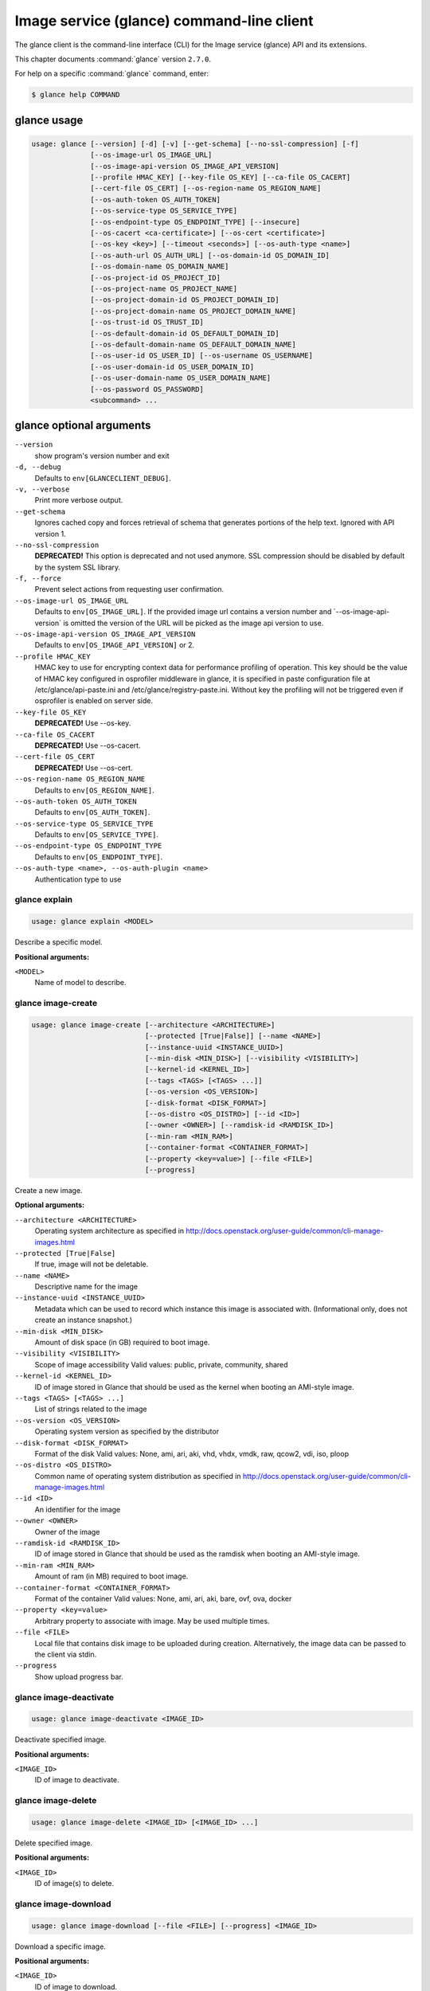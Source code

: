 .. ###################################################
.. ##  WARNING  ######################################
.. ##############  WARNING  ##########################
.. ##########################  WARNING  ##############
.. ######################################  WARNING  ##
.. ###################################################
.. ###################################################
.. ##
.. This file is tool-generated. Do not edit manually.
.. http://docs.openstack.org/contributor-guide/
.. doc-tools/cli-reference.html
..                                                  ##
.. ##  WARNING  ######################################
.. ##############  WARNING  ##########################
.. ##########################  WARNING  ##############
.. ######################################  WARNING  ##
.. ###################################################

==========================================
Image service (glance) command-line client
==========================================

The glance client is the command-line interface (CLI) for
the Image service (glance) API and its extensions.

This chapter documents :command:`glance` version ``2.7.0``.

For help on a specific :command:`glance` command, enter:

.. code-block:: console

   $ glance help COMMAND

.. _glance_command_usage:

glance usage
~~~~~~~~~~~~

.. code-block:: console

   usage: glance [--version] [-d] [-v] [--get-schema] [--no-ssl-compression] [-f]
                 [--os-image-url OS_IMAGE_URL]
                 [--os-image-api-version OS_IMAGE_API_VERSION]
                 [--profile HMAC_KEY] [--key-file OS_KEY] [--ca-file OS_CACERT]
                 [--cert-file OS_CERT] [--os-region-name OS_REGION_NAME]
                 [--os-auth-token OS_AUTH_TOKEN]
                 [--os-service-type OS_SERVICE_TYPE]
                 [--os-endpoint-type OS_ENDPOINT_TYPE] [--insecure]
                 [--os-cacert <ca-certificate>] [--os-cert <certificate>]
                 [--os-key <key>] [--timeout <seconds>] [--os-auth-type <name>]
                 [--os-auth-url OS_AUTH_URL] [--os-domain-id OS_DOMAIN_ID]
                 [--os-domain-name OS_DOMAIN_NAME]
                 [--os-project-id OS_PROJECT_ID]
                 [--os-project-name OS_PROJECT_NAME]
                 [--os-project-domain-id OS_PROJECT_DOMAIN_ID]
                 [--os-project-domain-name OS_PROJECT_DOMAIN_NAME]
                 [--os-trust-id OS_TRUST_ID]
                 [--os-default-domain-id OS_DEFAULT_DOMAIN_ID]
                 [--os-default-domain-name OS_DEFAULT_DOMAIN_NAME]
                 [--os-user-id OS_USER_ID] [--os-username OS_USERNAME]
                 [--os-user-domain-id OS_USER_DOMAIN_ID]
                 [--os-user-domain-name OS_USER_DOMAIN_NAME]
                 [--os-password OS_PASSWORD]
                 <subcommand> ...

.. _glance_command_options:

glance optional arguments
~~~~~~~~~~~~~~~~~~~~~~~~~

``--version``
  show program's version number and exit

``-d, --debug``
  Defaults to ``env[GLANCECLIENT_DEBUG]``.

``-v, --verbose``
  Print more verbose output.

``--get-schema``
  Ignores cached copy and forces retrieval of schema
  that generates portions of the help text. Ignored with
  API version 1.

``--no-ssl-compression``
  **DEPRECATED!** This option is deprecated and not used
  anymore. SSL compression should be disabled by default
  by the system SSL library.

``-f, --force``
  Prevent select actions from requesting user
  confirmation.

``--os-image-url OS_IMAGE_URL``
  Defaults to ``env[OS_IMAGE_URL]``. If the provided image
  url
  contains
  a
  version
  number
  and
  \`--os-image-api-version\`
  is
  omitted
  the
  version
  of
  the
  URL
  will
  be
  picked as the image api version to use.

``--os-image-api-version OS_IMAGE_API_VERSION``
  Defaults to ``env[OS_IMAGE_API_VERSION]`` or 2.

``--profile HMAC_KEY``
  HMAC key to use for encrypting context data for
  performance profiling of operation. This key should be
  the value of HMAC key configured in osprofiler
  middleware in glance, it is specified in paste
  configuration file at /etc/glance/api-paste.ini and
  /etc/glance/registry-paste.ini. Without key the
  profiling will not be triggered even if osprofiler is
  enabled on server side.

``--key-file OS_KEY``
  **DEPRECATED!** Use --os-key.

``--ca-file OS_CACERT``
  **DEPRECATED!** Use --os-cacert.

``--cert-file OS_CERT``
  **DEPRECATED!** Use --os-cert.

``--os-region-name OS_REGION_NAME``
  Defaults to ``env[OS_REGION_NAME]``.

``--os-auth-token OS_AUTH_TOKEN``
  Defaults to ``env[OS_AUTH_TOKEN]``.

``--os-service-type OS_SERVICE_TYPE``
  Defaults to ``env[OS_SERVICE_TYPE]``.

``--os-endpoint-type OS_ENDPOINT_TYPE``
  Defaults to ``env[OS_ENDPOINT_TYPE]``.

``--os-auth-type <name>, --os-auth-plugin <name>``
  Authentication type to use

.. _glance_explain:

glance explain
--------------

.. code-block:: console

   usage: glance explain <MODEL>

Describe a specific model.

**Positional arguments:**

``<MODEL>``
  Name of model to describe.

.. _glance_image-create:

glance image-create
-------------------

.. code-block:: console

   usage: glance image-create [--architecture <ARCHITECTURE>]
                              [--protected [True|False]] [--name <NAME>]
                              [--instance-uuid <INSTANCE_UUID>]
                              [--min-disk <MIN_DISK>] [--visibility <VISIBILITY>]
                              [--kernel-id <KERNEL_ID>]
                              [--tags <TAGS> [<TAGS> ...]]
                              [--os-version <OS_VERSION>]
                              [--disk-format <DISK_FORMAT>]
                              [--os-distro <OS_DISTRO>] [--id <ID>]
                              [--owner <OWNER>] [--ramdisk-id <RAMDISK_ID>]
                              [--min-ram <MIN_RAM>]
                              [--container-format <CONTAINER_FORMAT>]
                              [--property <key=value>] [--file <FILE>]
                              [--progress]

Create a new image.

**Optional arguments:**

``--architecture <ARCHITECTURE>``
  Operating system architecture as specified in
  http://docs.openstack.org/user-guide/common/cli-manage-images.html

``--protected [True|False]``
  If true, image will not be deletable.

``--name <NAME>``
  Descriptive name for the image

``--instance-uuid <INSTANCE_UUID>``
  Metadata which can be used to record which instance
  this image is associated with. (Informational only,
  does not create an instance snapshot.)

``--min-disk <MIN_DISK>``
  Amount of disk space (in GB) required to boot image.

``--visibility <VISIBILITY>``
  Scope of image accessibility Valid values: public,
  private, community, shared

``--kernel-id <KERNEL_ID>``
  ID of image stored in Glance that should be used as
  the kernel when booting an AMI-style image.

``--tags <TAGS> [<TAGS> ...]``
  List of strings related to the image

``--os-version <OS_VERSION>``
  Operating system version as specified by the
  distributor

``--disk-format <DISK_FORMAT>``
  Format of the disk Valid values: None, ami, ari, aki,
  vhd, vhdx, vmdk, raw, qcow2, vdi, iso, ploop

``--os-distro <OS_DISTRO>``
  Common name of operating system distribution as
  specified
  in
  http://docs.openstack.org/user-guide/common/cli-manage-images.html

``--id <ID>``
  An identifier for the image

``--owner <OWNER>``
  Owner of the image

``--ramdisk-id <RAMDISK_ID>``
  ID of image stored in Glance that should be used as
  the ramdisk when booting an AMI-style image.

``--min-ram <MIN_RAM>``
  Amount of ram (in MB) required to boot image.

``--container-format <CONTAINER_FORMAT>``
  Format of the container Valid values: None, ami, ari,
  aki, bare, ovf, ova, docker

``--property <key=value>``
  Arbitrary property to associate with image. May be
  used multiple times.

``--file <FILE>``
  Local file that contains disk image to be uploaded
  during creation. Alternatively, the image data can be
  passed to the client via stdin.

``--progress``
  Show upload progress bar.

.. _glance_image-deactivate:

glance image-deactivate
-----------------------

.. code-block:: console

   usage: glance image-deactivate <IMAGE_ID>

Deactivate specified image.

**Positional arguments:**

``<IMAGE_ID>``
  ID of image to deactivate.

.. _glance_image-delete:

glance image-delete
-------------------

.. code-block:: console

   usage: glance image-delete <IMAGE_ID> [<IMAGE_ID> ...]

Delete specified image.

**Positional arguments:**

``<IMAGE_ID>``
  ID of image(s) to delete.

.. _glance_image-download:

glance image-download
---------------------

.. code-block:: console

   usage: glance image-download [--file <FILE>] [--progress] <IMAGE_ID>

Download a specific image.

**Positional arguments:**

``<IMAGE_ID>``
  ID of image to download.

**Optional arguments:**

``--file <FILE>``
  Local file to save downloaded image data to. If this is not
  specified and there is no redirection the image data will not
  be saved.

``--progress``
  Show download progress bar.

.. _glance_image-list:

glance image-list
-----------------

.. code-block:: console

   usage: glance image-list [--limit <LIMIT>] [--page-size <SIZE>]
                            [--visibility <VISIBILITY>]
                            [--member-status <MEMBER_STATUS>] [--owner <OWNER>]
                            [--property-filter <KEY=VALUE>]
                            [--checksum <CHECKSUM>] [--tag <TAG>]
                            [--sort-key {name,status,container_format,disk_format,size,id,created_at,updated_at}]
                            [--sort-dir {asc,desc}] [--sort <key>[:<direction>]]

List images you can access.

**Optional arguments:**

``--limit <LIMIT>``
  Maximum number of images to get.

``--page-size <SIZE>``
  Number of images to request in each paginated request.

``--visibility <VISIBILITY>``
  The visibility of the images to display.

``--member-status <MEMBER_STATUS>``
  The status of images to display.

``--owner <OWNER>``
  Display images owned by <OWNER>.

``--property-filter <KEY=VALUE>``
  Filter images by a user-defined image property.

``--checksum <CHECKSUM>``
  Displays images that match the checksum.

``--tag <TAG>``
  Filter images by a user-defined tag.

``--sort-key {name,status,container_format,disk_format,size,id,created_at,updated_at}``
  Sort image list by specified fields. May be used
  multiple times.

``--sort-dir {asc,desc}``
  Sort image list in specified directions.

``--sort <key>[:<direction>]``
  Comma-separated list of sort keys and directions in
  the form of <key>[:<asc|desc>]. Valid keys: name,
  status, container_format, disk_format, size, id,
  created_at, updated_at. OPTIONAL.

.. _glance_image-reactivate:

glance image-reactivate
-----------------------

.. code-block:: console

   usage: glance image-reactivate <IMAGE_ID>

Reactivate specified image.

**Positional arguments:**

``<IMAGE_ID>``
  ID of image to reactivate.

.. _glance_image-show:

glance image-show
-----------------

.. code-block:: console

   usage: glance image-show [--human-readable] [--max-column-width <integer>]
                            <IMAGE_ID>

Describe a specific image.

**Positional arguments:**

``<IMAGE_ID>``
  ID of image to describe.

**Optional arguments:**

``--human-readable``
  Print image size in a human-friendly format.

``--max-column-width <integer>``
  The max column width of the printed table.

.. _glance_image-tag-delete:

glance image-tag-delete
-----------------------

.. code-block:: console

   usage: glance image-tag-delete <IMAGE_ID> <TAG_VALUE>

Delete the tag associated with the given image.

**Positional arguments:**

``<IMAGE_ID>``
  ID of the image from which to delete tag.

``<TAG_VALUE>``
  Value of the tag.

.. _glance_image-tag-update:

glance image-tag-update
-----------------------

.. code-block:: console

   usage: glance image-tag-update <IMAGE_ID> <TAG_VALUE>

Update an image with the given tag.

**Positional arguments:**

``<IMAGE_ID>``
  Image to be updated with the given tag.

``<TAG_VALUE>``
  Value of the tag.

.. _glance_image-update:

glance image-update
-------------------

.. code-block:: console

   usage: glance image-update [--architecture <ARCHITECTURE>]
                              [--protected [True|False]] [--name <NAME>]
                              [--instance-uuid <INSTANCE_UUID>]
                              [--min-disk <MIN_DISK>] [--visibility <VISIBILITY>]
                              [--kernel-id <KERNEL_ID>]
                              [--os-version <OS_VERSION>]
                              [--disk-format <DISK_FORMAT>]
                              [--os-distro <OS_DISTRO>] [--owner <OWNER>]
                              [--ramdisk-id <RAMDISK_ID>] [--min-ram <MIN_RAM>]
                              [--container-format <CONTAINER_FORMAT>]
                              [--property <key=value>] [--remove-property key]
                              <IMAGE_ID>

Update an existing image.

**Positional arguments:**

``<IMAGE_ID>``
  ID of image to update.

**Optional arguments:**

``--architecture <ARCHITECTURE>``
  Operating system architecture as specified in
  http://docs.openstack.org/user-guide/common/cli-manage-images.html

``--protected [True|False]``
  If true, image will not be deletable.

``--name <NAME>``
  Descriptive name for the image

``--instance-uuid <INSTANCE_UUID>``
  Metadata which can be used to record which instance
  this image is associated with. (Informational only,
  does not create an instance snapshot.)

``--min-disk <MIN_DISK>``
  Amount of disk space (in GB) required to boot image.

``--visibility <VISIBILITY>``
  Scope of image accessibility Valid values: public,
  private, community, shared

``--kernel-id <KERNEL_ID>``
  ID of image stored in Glance that should be used as
  the kernel when booting an AMI-style image.

``--os-version <OS_VERSION>``
  Operating system version as specified by the
  distributor

``--disk-format <DISK_FORMAT>``
  Format of the disk Valid values: None, ami, ari, aki,
  vhd, vhdx, vmdk, raw, qcow2, vdi, iso, ploop

``--os-distro <OS_DISTRO>``
  Common name of operating system distribution as
  specified
  in
  http://docs.openstack.org/user-guide/common/cli-manage-images.html

``--owner <OWNER>``
  Owner of the image

``--ramdisk-id <RAMDISK_ID>``
  ID of image stored in Glance that should be used as
  the ramdisk when booting an AMI-style image.

``--min-ram <MIN_RAM>``
  Amount of ram (in MB) required to boot image.

``--container-format <CONTAINER_FORMAT>``
  Format of the container Valid values: None, ami, ari,
  aki, bare, ovf, ova, docker

``--property <key=value>``
  Arbitrary property to associate with image. May be
  used multiple times.

``--remove-property``
  key
  Name of arbitrary property to remove from the image.

.. _glance_image-upload:

glance image-upload
-------------------

.. code-block:: console

   usage: glance image-upload [--file <FILE>] [--size <IMAGE_SIZE>] [--progress]
                              <IMAGE_ID>

Upload data for a specific image.

**Positional arguments:**

``<IMAGE_ID>``
  ID of image to upload data to.

**Optional arguments:**

``--file <FILE>``
  Local file that contains disk image to be uploaded.
  Alternatively, images can be passed to the client via
  stdin.

``--size <IMAGE_SIZE>``
  Size in bytes of image to be uploaded. Default is to
  get size from provided data object but this is
  supported in case where size cannot be inferred.

``--progress``
  Show upload progress bar.

.. _glance_location-add:

glance location-add
-------------------

.. code-block:: console

   usage: glance location-add --url <URL> [--metadata <STRING>] <IMAGE_ID>

Add a location (and related metadata) to an image.

**Positional arguments:**

``<IMAGE_ID>``
  ID of image to which the location is to be added.

**Optional arguments:**

``--url <URL>``
  URL of location to add.

``--metadata <STRING>``
  Metadata associated with the location. Must be a valid
  JSON object (default: {})

.. _glance_location-delete:

glance location-delete
----------------------

.. code-block:: console

   usage: glance location-delete --url <URL> <IMAGE_ID>

Remove locations (and related metadata) from an image.

**Positional arguments:**

``<IMAGE_ID>``
  ID of image whose locations are to be removed.

**Optional arguments:**

``--url <URL>``
  URL of location to remove. May be used multiple times.

.. _glance_location-update:

glance location-update
----------------------

.. code-block:: console

   usage: glance location-update --url <URL> [--metadata <STRING>] <IMAGE_ID>

Update metadata of an image's location.

**Positional arguments:**

``<IMAGE_ID>``
  ID of image whose location is to be updated.

**Optional arguments:**

``--url <URL>``
  URL of location to update.

``--metadata <STRING>``
  Metadata associated with the location. Must be a valid
  JSON object (default: {})

.. _glance_md-namespace-create:

glance md-namespace-create
--------------------------

.. code-block:: console

   usage: glance md-namespace-create [--schema <SCHEMA>]
                                     [--created-at <CREATED_AT>]
                                     [--resource-type-associations <RESOURCE_TYPE_ASSOCIATIONS> [<RESOURCE_TYPE_ASSOCIATIONS> ...]]
                                     [--protected [True|False]] [--self <SELF>]
                                     [--display-name <DISPLAY_NAME>]
                                     [--owner <OWNER>]
                                     [--visibility <VISIBILITY>]
                                     [--updated-at <UPDATED_AT>]
                                     [--description <DESCRIPTION>]
                                     <NAMESPACE>

Create a new metadata definitions namespace.

**Positional arguments:**

``<NAMESPACE>``
  Name of the namespace.

**Optional arguments:**

``--schema <SCHEMA>``

``--created-at <CREATED_AT>``
  Date and time of namespace creation.

``--resource-type-associations <RESOURCE_TYPE_ASSOCIATIONS> [...]``

``--protected [True|False]``
  If true, namespace will not be deletable.

``--self <SELF>``

``--display-name <DISPLAY_NAME>``
  The user friendly name for the namespace. Used by UI
  if available.

``--owner <OWNER>``
  Owner of the namespace.

``--visibility <VISIBILITY>``
  Scope of namespace accessibility. Valid values:
  public, private

``--updated-at <UPDATED_AT>``
  Date and time of the last namespace modification.

``--description <DESCRIPTION>``
  Provides a user friendly description of the namespace.

.. _glance_md-namespace-delete:

glance md-namespace-delete
--------------------------

.. code-block:: console

   usage: glance md-namespace-delete <NAMESPACE>

Delete specified metadata definitions namespace with its contents.

**Positional arguments:**

``<NAMESPACE>``
  Name of namespace to delete.

.. _glance_md-namespace-import:

glance md-namespace-import
--------------------------

.. code-block:: console

   usage: glance md-namespace-import [--file <FILEPATH>]

Import a metadata definitions namespace from file or standard input.

**Optional arguments:**

``--file <FILEPATH>``
  Path to file with namespace schema to import.
  Alternatively, namespaces schema can be passed to the
  client via stdin.

.. _glance_md-namespace-list:

glance md-namespace-list
------------------------

.. code-block:: console

   usage: glance md-namespace-list [--resource-types <RESOURCE_TYPES>]
                                   [--visibility <VISIBILITY>]
                                   [--page-size <SIZE>]

List metadata definitions namespaces.

**Optional arguments:**

``--resource-types <RESOURCE_TYPES>``
  Resource type to filter namespaces.

``--visibility <VISIBILITY>``
  Visibility parameter to filter namespaces.

``--page-size <SIZE>``
  Number of namespaces to request in each paginated
  request.

.. _glance_md-namespace-objects-delete:

glance md-namespace-objects-delete
----------------------------------

.. code-block:: console

   usage: glance md-namespace-objects-delete <NAMESPACE>

Delete all metadata definitions objects inside a specific namespace.

**Positional arguments:**

``<NAMESPACE>``
  Name of namespace.

.. _glance_md-namespace-properties-delete:

glance md-namespace-properties-delete
-------------------------------------

.. code-block:: console

   usage: glance md-namespace-properties-delete <NAMESPACE>

Delete all metadata definitions property inside a specific namespace.

**Positional arguments:**

``<NAMESPACE>``
  Name of namespace.

.. _glance_md-namespace-resource-type-list:

glance md-namespace-resource-type-list
--------------------------------------

.. code-block:: console

   usage: glance md-namespace-resource-type-list <NAMESPACE>

List resource types associated to specific namespace.

**Positional arguments:**

``<NAMESPACE>``
  Name of namespace.

.. _glance_md-namespace-show:

glance md-namespace-show
------------------------

.. code-block:: console

   usage: glance md-namespace-show [--resource-type <RESOURCE_TYPE>]
                                   [--max-column-width <integer>]
                                   <NAMESPACE>

Describe a specific metadata definitions namespace. Lists also the namespace
properties, objects and resource type associations.

**Positional arguments:**

``<NAMESPACE>``
  Name of namespace to describe.

**Optional arguments:**

``--resource-type <RESOURCE_TYPE>``
  Applies prefix of given resource type associated to a
  namespace to all properties of a namespace.

``--max-column-width <integer>``
  The max column width of the printed table.

.. _glance_md-namespace-tags-delete:

glance md-namespace-tags-delete
-------------------------------

.. code-block:: console

   usage: glance md-namespace-tags-delete <NAMESPACE>

Delete all metadata definitions tags inside a specific namespace.

**Positional arguments:**

``<NAMESPACE>``
  Name of namespace.

.. _glance_md-namespace-update:

glance md-namespace-update
--------------------------

.. code-block:: console

   usage: glance md-namespace-update [--created-at <CREATED_AT>]
                                     [--protected [True|False]]
                                     [--namespace <NAMESPACE>] [--self <SELF>]
                                     [--display-name <DISPLAY_NAME>]
                                     [--owner <OWNER>]
                                     [--visibility <VISIBILITY>]
                                     [--updated-at <UPDATED_AT>]
                                     [--description <DESCRIPTION>]
                                     <NAMESPACE>

Update an existing metadata definitions namespace.

**Positional arguments:**

``<NAMESPACE>``
  Name of namespace to update.

**Optional arguments:**

``--created-at <CREATED_AT>``
  Date and time of namespace creation.

``--protected [True|False]``
  If true, namespace will not be deletable.

``--namespace <NAMESPACE>``
  The unique namespace text.

``--self <SELF>``

``--display-name <DISPLAY_NAME>``
  The user friendly name for the namespace. Used by UI
  if available.

``--owner <OWNER>``
  Owner of the namespace.

``--visibility <VISIBILITY>``
  Scope of namespace accessibility. Valid values:
  public, private

``--updated-at <UPDATED_AT>``
  Date and time of the last namespace modification.

``--description <DESCRIPTION>``
  Provides a user friendly description of the namespace.

.. _glance_md-object-create:

glance md-object-create
-----------------------

.. code-block:: console

   usage: glance md-object-create --name <NAME> --schema <SCHEMA> <NAMESPACE>

Create a new metadata definitions object inside a namespace.

**Positional arguments:**

``<NAMESPACE>``
  Name of namespace the object will belong.

**Optional arguments:**

``--name <NAME>``
  Internal name of an object.

``--schema <SCHEMA>``
  Valid JSON schema of an object.

.. _glance_md-object-delete:

glance md-object-delete
-----------------------

.. code-block:: console

   usage: glance md-object-delete <NAMESPACE> <OBJECT>

Delete a specific metadata definitions object inside a namespace.

**Positional arguments:**

``<NAMESPACE>``
  Name of namespace the object belongs.

``<OBJECT>``
  Name of an object.

.. _glance_md-object-list:

glance md-object-list
---------------------

.. code-block:: console

   usage: glance md-object-list <NAMESPACE>

List metadata definitions objects inside a specific namespace.

**Positional arguments:**

``<NAMESPACE>``
  Name of namespace.

.. _glance_md-object-property-show:

glance md-object-property-show
------------------------------

.. code-block:: console

   usage: glance md-object-property-show [--max-column-width <integer>]
                                         <NAMESPACE> <OBJECT> <PROPERTY>

Describe a specific metadata definitions property inside an object.

**Positional arguments:**

``<NAMESPACE>``
  Name of namespace the object belongs.

``<OBJECT>``
  Name of an object.

``<PROPERTY>``
  Name of a property.

**Optional arguments:**

``--max-column-width <integer>``
  The max column width of the printed table.

.. _glance_md-object-show:

glance md-object-show
---------------------

.. code-block:: console

   usage: glance md-object-show [--max-column-width <integer>]
                                <NAMESPACE> <OBJECT>

Describe a specific metadata definitions object inside a namespace.

**Positional arguments:**

``<NAMESPACE>``
  Name of namespace the object belongs.

``<OBJECT>``
  Name of an object.

**Optional arguments:**

``--max-column-width <integer>``
  The max column width of the printed table.

.. _glance_md-object-update:

glance md-object-update
-----------------------

.. code-block:: console

   usage: glance md-object-update [--name <NAME>] [--schema <SCHEMA>]
                                  <NAMESPACE> <OBJECT>

Update metadata definitions object inside a namespace.

**Positional arguments:**

``<NAMESPACE>``
  Name of namespace the object belongs.

``<OBJECT>``
  Name of an object.

**Optional arguments:**

``--name <NAME>``
  New name of an object.

``--schema <SCHEMA>``
  Valid JSON schema of an object.

.. _glance_md-property-create:

glance md-property-create
-------------------------

.. code-block:: console

   usage: glance md-property-create --name <NAME> --title <TITLE> --schema
                                    <SCHEMA>
                                    <NAMESPACE>

Create a new metadata definitions property inside a namespace.

**Positional arguments:**

``<NAMESPACE>``
  Name of namespace the property will belong.

**Optional arguments:**

``--name <NAME>``
  Internal name of a property.

``--title <TITLE>``
  Property name displayed to the user.

``--schema <SCHEMA>``
  Valid JSON schema of a property.

.. _glance_md-property-delete:

glance md-property-delete
-------------------------

.. code-block:: console

   usage: glance md-property-delete <NAMESPACE> <PROPERTY>

Delete a specific metadata definitions property inside a namespace.

**Positional arguments:**

``<NAMESPACE>``
  Name of namespace the property belongs.

``<PROPERTY>``
  Name of a property.

.. _glance_md-property-list:

glance md-property-list
-----------------------

.. code-block:: console

   usage: glance md-property-list <NAMESPACE>

List metadata definitions properties inside a specific namespace.

**Positional arguments:**

``<NAMESPACE>``
  Name of namespace.

.. _glance_md-property-show:

glance md-property-show
-----------------------

.. code-block:: console

   usage: glance md-property-show [--max-column-width <integer>]
                                  <NAMESPACE> <PROPERTY>

Describe a specific metadata definitions property inside a namespace.

**Positional arguments:**

``<NAMESPACE>``
  Name of namespace the property belongs.

``<PROPERTY>``
  Name of a property.

**Optional arguments:**

``--max-column-width <integer>``
  The max column width of the printed table.

.. _glance_md-property-update:

glance md-property-update
-------------------------

.. code-block:: console

   usage: glance md-property-update [--name <NAME>] [--title <TITLE>]
                                    [--schema <SCHEMA>]
                                    <NAMESPACE> <PROPERTY>

Update metadata definitions property inside a namespace.

**Positional arguments:**

``<NAMESPACE>``
  Name of namespace the property belongs.

``<PROPERTY>``
  Name of a property.

**Optional arguments:**

``--name <NAME>``
  New name of a property.

``--title <TITLE>``
  Property name displayed to the user.

``--schema <SCHEMA>``
  Valid JSON schema of a property.

.. _glance_md-resource-type-associate:

glance md-resource-type-associate
---------------------------------

.. code-block:: console

   usage: glance md-resource-type-associate [--updated-at <UPDATED_AT>]
                                            [--name <NAME>]
                                            [--properties-target <PROPERTIES_TARGET>]
                                            [--prefix <PREFIX>]
                                            [--created-at <CREATED_AT>]
                                            <NAMESPACE>

Associate resource type with a metadata definitions namespace.

**Positional arguments:**

``<NAMESPACE>``
  Name of namespace.

**Optional arguments:**

``--updated-at <UPDATED_AT>``
  Date and time of the last resource type association
  modification.

``--name <NAME>``
  Resource type names should be aligned with Heat
  resource types whenever possible: http://docs.openstac
  k.org/developer/heat/template_guide/openstack.html

``--properties-target <PROPERTIES_TARGET>``
  Some resource types allow more than one key / value
  pair per instance. For example, Cinder allows user and
  image metadata on volumes. Only the image properties
  metadata is evaluated by Nova (scheduling or drivers).
  This property allows a namespace target to remove the
  ambiguity.

``--prefix <PREFIX>``
  Specifies the prefix to use for the given resource
  type. Any properties in the namespace should be
  prefixed with this prefix when being applied to the
  specified resource type. Must include prefix separator
  (e.g. a colon :).

``--created-at <CREATED_AT>``
  Date and time of resource type association.

.. _glance_md-resource-type-deassociate:

glance md-resource-type-deassociate
-----------------------------------

.. code-block:: console

   usage: glance md-resource-type-deassociate <NAMESPACE> <RESOURCE_TYPE>

Deassociate resource type with a metadata definitions namespace.

**Positional arguments:**

``<NAMESPACE>``
  Name of namespace.

``<RESOURCE_TYPE>``
  Name of resource type.

.. _glance_md-resource-type-list:

glance md-resource-type-list
----------------------------

.. code-block:: console

   usage: glance md-resource-type-list

List available resource type names.

.. _glance_md-tag-create:

glance md-tag-create
--------------------

.. code-block:: console

   usage: glance md-tag-create --name <NAME> <NAMESPACE>

Add a new metadata definitions tag inside a namespace.

**Positional arguments:**

``<NAMESPACE>``
  Name of the namespace the tag will belong to.

**Optional arguments:**

``--name <NAME>``
  The name of the new tag to add.

.. _glance_md-tag-create-multiple:

glance md-tag-create-multiple
-----------------------------

.. code-block:: console

   usage: glance md-tag-create-multiple --names <NAMES> [--delim <DELIM>]
                                        <NAMESPACE>

Create new metadata definitions tags inside a namespace.

**Positional arguments:**

``<NAMESPACE>``
  Name of the namespace the tags will belong to.

**Optional arguments:**

``--names <NAMES>``
  A comma separated list of tag names.

``--delim <DELIM>``
  The delimiter used to separate the names (if none is
  provided then the default is a comma).

.. _glance_md-tag-delete:

glance md-tag-delete
--------------------

.. code-block:: console

   usage: glance md-tag-delete <NAMESPACE> <TAG>

Delete a specific metadata definitions tag inside a namespace.

**Positional arguments:**

``<NAMESPACE>``
  Name of the namespace to which the tag belongs.

``<TAG>``
  Name of the tag.

.. _glance_md-tag-list:

glance md-tag-list
------------------

.. code-block:: console

   usage: glance md-tag-list <NAMESPACE>

List metadata definitions tags inside a specific namespace.

**Positional arguments:**

``<NAMESPACE>``
  Name of namespace.

.. _glance_md-tag-show:

glance md-tag-show
------------------

.. code-block:: console

   usage: glance md-tag-show <NAMESPACE> <TAG>

Describe a specific metadata definitions tag inside a namespace.

**Positional arguments:**

``<NAMESPACE>``
  Name of the namespace to which the tag belongs.

``<TAG>``
  Name of the tag.

.. _glance_md-tag-update:

glance md-tag-update
--------------------

.. code-block:: console

   usage: glance md-tag-update --name <NAME> <NAMESPACE> <TAG>

Rename a metadata definitions tag inside a namespace.

**Positional arguments:**

``<NAMESPACE>``
  Name of the namespace to which the tag belongs.

``<TAG>``
  Name of the old tag.

**Optional arguments:**

``--name <NAME>``
  New name of the new tag.

.. _glance_member-create:

glance member-create
--------------------

.. code-block:: console

   usage: glance member-create <IMAGE_ID> <MEMBER_ID>

Create member for a given image.

**Positional arguments:**

``<IMAGE_ID>``
  Image with which to create member.

``<MEMBER_ID>``
  Tenant to add as member.

.. _glance_member-delete:

glance member-delete
--------------------

.. code-block:: console

   usage: glance member-delete <IMAGE_ID> <MEMBER_ID>

Delete image member.

**Positional arguments:**

``<IMAGE_ID>``
  Image from which to remove member.

``<MEMBER_ID>``
  Tenant to remove as member.

.. _glance_member-list:

glance member-list
------------------

.. code-block:: console

   usage: glance member-list --image-id <IMAGE_ID>

Describe sharing permissions by image.

**Optional arguments:**

``--image-id <IMAGE_ID>``
  Image to display members of.

.. _glance_member-update:

glance member-update
--------------------

.. code-block:: console

   usage: glance member-update <IMAGE_ID> <MEMBER_ID> <MEMBER_STATUS>

Update the status of a member for a given image.

**Positional arguments:**

``<IMAGE_ID>``
  Image from which to update member.

``<MEMBER_ID>``
  Tenant to update.

``<MEMBER_STATUS>``
  Updated status of member. Valid Values: accepted, rejected,
  pending

.. _glance_task-create:

glance task-create
------------------

.. code-block:: console

   usage: glance task-create [--type <TYPE>] [--input <STRING>]

Create a new task.

**Optional arguments:**

``--type <TYPE>``
  Type of Task. Please refer to Glance schema or
  documentation to see which tasks are supported.

``--input <STRING>``
  Parameters of the task to be launched

.. _glance_task-list:

glance task-list
----------------

.. code-block:: console

   usage: glance task-list [--sort-key {id,type,status}] [--sort-dir {asc,desc}]
                           [--page-size <SIZE>] [--type <TYPE>]
                           [--status <STATUS>]

List tasks you can access.

**Optional arguments:**

``--sort-key {id,type,status}``
  Sort task list by specified field.

``--sort-dir {asc,desc}``
  Sort task list in specified direction.

``--page-size <SIZE>``
  Number of tasks to request in each paginated request.

``--type <TYPE>``
  Filter tasks to those that have this type.

``--status <STATUS>``
  Filter tasks to those that have this status.

.. _glance_task-show:

glance task-show
----------------

.. code-block:: console

   usage: glance task-show <TASK_ID>

Describe a specific task.

**Positional arguments:**

``<TASK_ID>``
  ID of task to describe.

